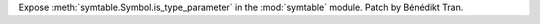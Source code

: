 Expose :meth:`symtable.Symbol.is_type_parameter` in the :mod:`symtable`
module. Patch by Bénédikt Tran.
